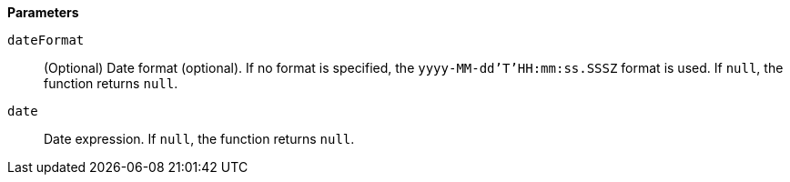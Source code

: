 // This is generated by ESQL's AbstractFunctionTestCase. Do no edit it. See ../README.md for how to regenerate it.

*Parameters*

`dateFormat`::
(Optional) Date format (optional).  If no format is specified, the `yyyy-MM-dd'T'HH:mm:ss.SSSZ` format is used. If `null`, the function returns `null`.

`date`::
Date expression. If `null`, the function returns `null`.
